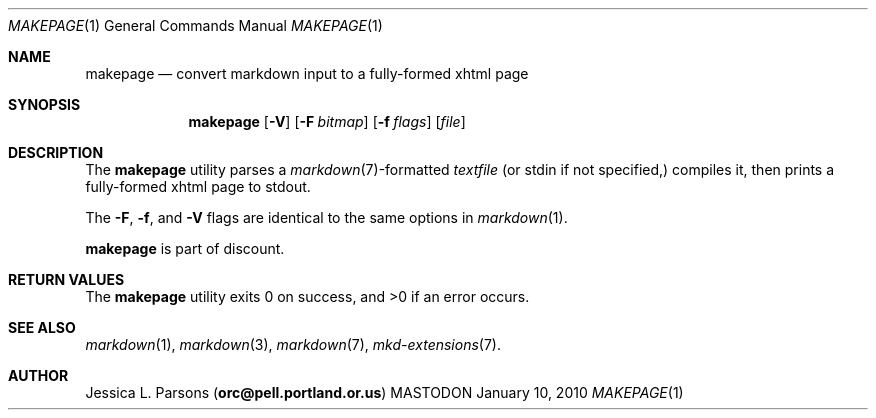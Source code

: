 .\"     %A%
.\"
.Dd January 10, 2010
.Dt MAKEPAGE 1
.Os MASTODON
.Sh NAME
.Nm makepage
.Nd convert markdown input to a fully-formed xhtml page
.Sh SYNOPSIS
.Nm
.Op Fl V
.Op Fl F Pa bitmap
.Op Fl f Ar flags
.Op Pa file
.Sh DESCRIPTION
The
.Nm
utility parses a
.Xr markdown 7 Ns -formatted
.Pa textfile
.Pq or stdin if not specified,
compiles it, then prints a fully-formed xhtml page to stdout.
.Pp
The 
.Fl F ,
.Fl f , 
and
.Fl V
flags are identical to the same options in 
.Xr markdown 1 .
.Pp
.Nm
is part of discount.
.Sh RETURN VALUES
The
.Nm
utility exits 0 on success, and >0 if an error occurs.
.Sh SEE ALSO
.Xr markdown 1 ,
.Xr markdown 3 ,
.Xr markdown 7 ,
.Xr mkd-extensions 7 .
.Sh AUTHOR
.An Jessica L. Parsons
.Pq Li orc@pell.portland.or.us
